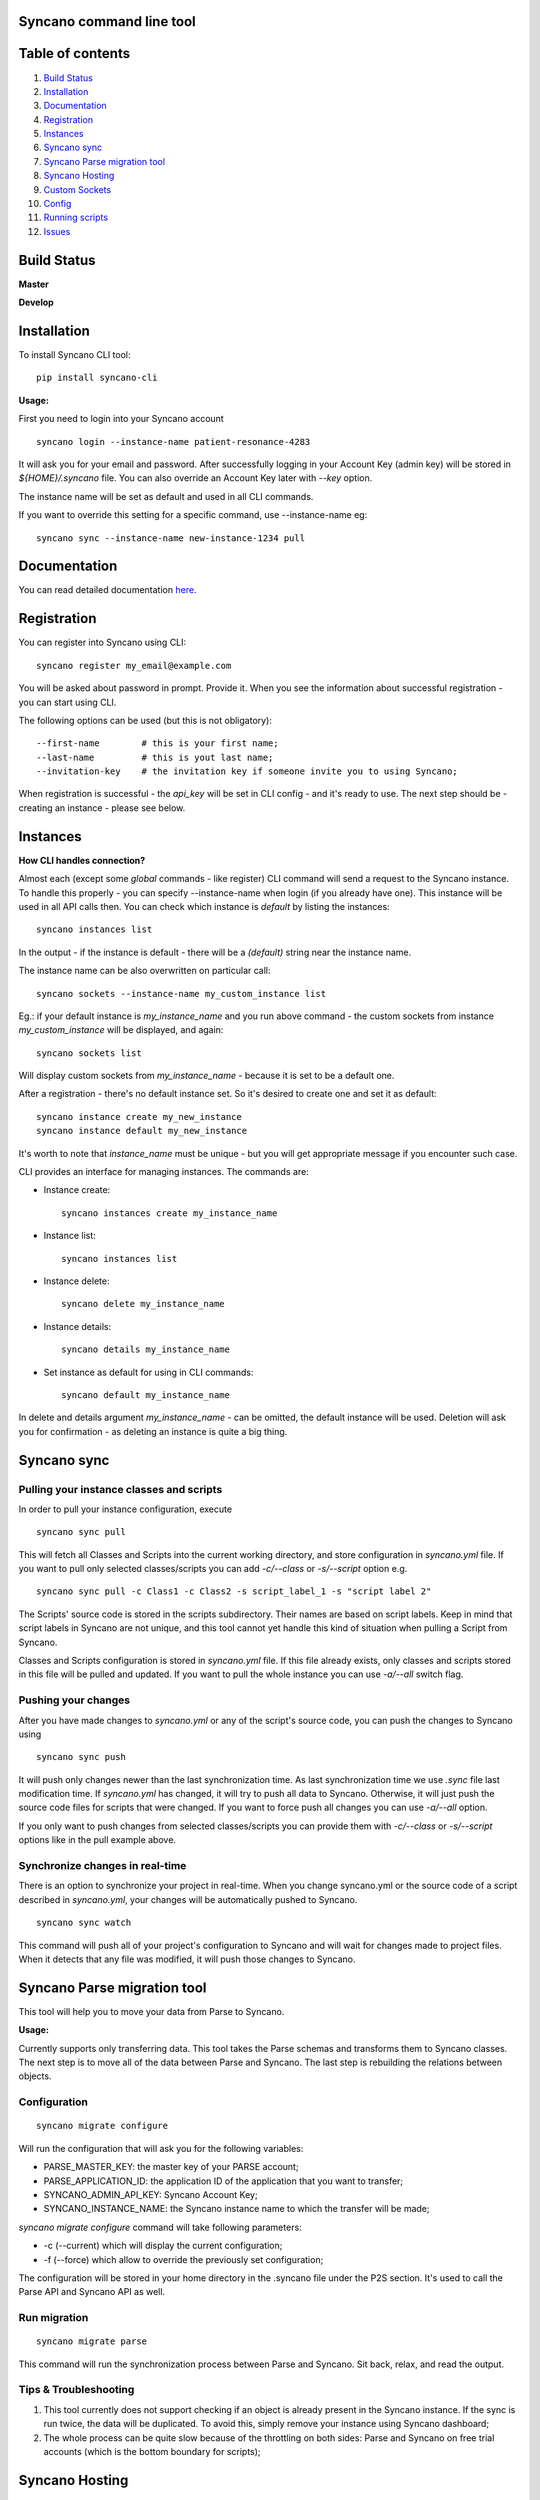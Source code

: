 Syncano command line tool
=========================

Table of contents
=================

1.  `Build Status`_
2.  `Installation`_
3.  `Documentation`_
4.  `Registration`_
5.  `Instances`_
6.  `Syncano sync`_
7.  `Syncano Parse migration tool`_
8.  `Syncano Hosting`_
9.  `Custom Sockets`_
10.  `Config`_
11.  `Running scripts`_
12.  `Issues`_

Build Status
============

**Master**

.. image:: https://circleci.com/gh/Syncano/syncano-cli/tree/master.svg?style=svg
    :target: https://circleci.com/gh/Syncano/syncano-cli/tree/master

**Develop**

.. image:: https://circleci.com/gh/Syncano/syncano-cli/tree/develop.svg?style=svg
    :target: https://circleci.com/gh/Syncano/syncano-cli/tree/develop

Installation
============

To install Syncano CLI tool::

    pip install syncano-cli

**Usage:**

First you need to login into your Syncano account

::

    syncano login --instance-name patient-resonance-4283

It will ask you for your email and password. After successfully logging in your Account Key (admin key) 
will be stored in *${HOME}/.syncano* file. You can also override an Account Key later with *--key* option.

The instance name will be set as default and used in all CLI commands.

If you want to override this setting for a specific command, use --instance-name eg::

    syncano sync --instance-name new-instance-1234 pull

Documentation
=============

You can read detailed documentation `here <docs/README.md>`_.


Registration
============

You can register into Syncano using CLI::

    syncano register my_email@example.com

You will be asked about password in prompt. Provide it. When you see the information about successful registration
- you can start using CLI.

The following options can be used (but this is not obligatory)::

    --first-name        # this is your first name;
    --last-name         # this is yout last name;
    --invitation-key    # the invitation key if someone invite you to using Syncano;


When registration is successful - the `api_key` will be set in CLI config - and it's ready to use. The next step should
be - creating an instance - please see below.


Instances
=========

**How CLI handles connection?**

Almost each (except some `global` commands - like register) CLI command will send a request to the Syncano instance.
To handle this properly - you can specify --instance-name when login (if you already have one). This instance will be
used in all API calls then. You can check which instance is `default` by listing the instances::

    syncano instances list

In the output - if the instance is default - there will be a `(default)` string near the instance name.

The instance name can be also overwritten on particular call::

    syncano sockets --instance-name my_custom_instance list

Eg.: if your default instance is `my_instance_name` and you run above command - the custom sockets from instance
`my_custom_instance` will be displayed, and again::

    syncano sockets list

Will display custom sockets from `my_instance_name` - because it is set to be a default one.

After a registration - there's no default instance set. So it's desired to create one and set it as default::

    syncano instance create my_new_instance
    syncano instance default my_new_instance

It's worth to note that `instance_name` must be unique - but you will get appropriate message if you encounter such case.

CLI provides an interface for managing instances. The commands are:

- Instance create::

    syncano instances create my_instance_name

- Instance list::

    syncano instances list

- Instance delete::

    syncano delete my_instance_name

- Instance details::

    syncano details my_instance_name

- Set instance as default for using in CLI commands::

    syncano default my_instance_name

In delete and details argument `my_instance_name` - can be omitted, the default instance will be used.
Deletion will ask you for confirmation - as deleting an instance is quite a big thing.

Syncano sync
============

Pulling your instance classes and scripts
-----------------------------------------

In order to pull your instance configuration, execute

::

    syncano sync pull

This will fetch all Classes and Scripts into the current working directory, and
store configuration in *syncano.yml* file. If you want to pull only selected
classes/scripts you can add *-c/--class* or *-s/--script* option e.g.

::

    syncano sync pull -c Class1 -c Class2 -s script_label_1 -s "script label 2"

The Scripts' source code is stored in the scripts subdirectory. Their names are based on
script labels. Keep in mind that script labels in Syncano are not unique, and
this tool cannot yet handle this kind of situation when pulling a Script from Syncano.

Classes and Scripts configuration is stored in *syncano.yml* file. If this file already 
exists, only classes and scripts stored in this file will be pulled and updated. 
If you want to pull the whole instance you can use *-a/--all* switch flag.

Pushing your changes
--------------------

After you have made changes to *syncano.yml* or any of the script's source code, 
you can push the changes to Syncano using

::

    syncano sync push

It will push only changes newer than the last synchronization time. 
As last synchronization time we use *.sync* file last modification time. 
If *syncano.yml* has changed, it will try to push all data to Syncano. Otherwise, 
it will just push the source code files for scripts that were changed. 
If you want to force push all changes you can use *-a/--all* option.

If you only want to push changes from selected classes/scripts you can provide them
with *-c/--class* or *-s/--script* options like in the pull example above.

Synchronize changes in real-time
--------------------------------

There is an option to synchronize your project in real-time. When you change
syncano.yml or the source code of a script described in *syncano.yml*, your changes
will be automatically pushed to Syncano.

::

    syncano sync watch

This command will push all of your project's configuration to Syncano and will
wait for changes made to project files. When it detects that any file was modified,
it will push those changes to Syncano.


Syncano Parse migration tool
============================

This tool will help you to move your data from Parse to Syncano.

**Usage:**

Currently supports only transferring data. This tool takes the Parse schemas and transforms them to Syncano classes.
The next step is to move all of the data between Parse and Syncano. The last step is rebuilding the relations between
objects.


Configuration
-------------

::

    syncano migrate configure

Will run the configuration that will ask you for the following variables:

* PARSE_MASTER_KEY: the master key of your PARSE account;
* PARSE_APPLICATION_ID: the application ID of the application that you want to transfer;
* SYNCANO_ADMIN_API_KEY: Syncano Account Key;
* SYNCANO_INSTANCE_NAME: the Syncano instance name to which the transfer will be made;

`syncano migrate configure` command will take following parameters:

* -c (--current) which will display the current configuration;
* -f (--force) which allow to override the previously set configuration; 

The configuration will be stored in your home directory in the .syncano file under the P2S section. 
It's used to call the Parse API and Syncano API as well.

Run migration
-------------
 
::

    syncano migrate parse

This command will run the synchronization process between Parse and Syncano. Sit back, relax, and read
the output.

Tips & Troubleshooting
----------------------

1. This tool currently does not support checking if an object is already present in the Syncano instance.
   If the sync is run twice, the data will be duplicated. To avoid this,
   simply remove your instance using Syncano dashboard;

2. The whole process can be quite slow because of the throttling on both sides: Parse and Syncano on free trial accounts (which is the bottom boundary for scripts);

Syncano Hosting
===============

Syncano Hosting is a simple way to host your static files on Syncano servers. 
The CLI supports it in the following way:

This command will list files for currently hosted website::

    syncano hosting list

This command will publish all files inside *<base_dir>* to the default Syncano Hosting instance.
When publishing the whole directory, the structure will be mapped on Syncano.::

    syncano hosting publish <base_dir>

This command will unpublish currently published hosting::

    syncano hosting unpublish


This command will permamently delete the hosting::

    syncano hosting delete

This command will delete the specified file::

    syncano hosting delete hosting/file/path

This command will update single file::

    syncano hosting update hosting/file/path local/file/path

Custom Sockets
==============

This is a list of commands available for Custom Sockets. 
If you want to know more about Custom Sockets, `read the detailed docs here <docs/custom_sockets/docs.md>`_.

To install a Custom Socket from a local file::

    syncano sockets install /path/to/dir

To install a Custom Socket from a URL::

    syncano sockets install https://web.path.to/your.file

List all Custom Sockets::

    syncano sockets list

List all defined endpoints (for all Custom Sockets)::

    syncano sockets list endpoints

Display chosen Custom Socket details::

    syncano sockets details socket_name

Delete a Custom Socket::

    syncano sockets delete socket_name

Create a template from a template stored in Syncano CLI::

    syncano sockets template /path/to/output_dir

Create a template from an existing Custom Socket::

    syncano sockets template /path/to/out --socket socket_name

Run endpoint defined in Custom Socket::s

    syncano sockets run socket_name/endpoint_name

Run endpoint providing POST data::

    syncano sockets run socket_name/my_endpoint_12 POST --data '{"one": 1}'

In all of the above cases you can override the Syncano instance being used::

    --instance-name my_instance_name

eg.::

    syncano sockets --instance-name my_instance_name run socket_name/my_endpoint_12 POST --data '{"one": 1}'

Providing the instance name this way will override the default instance name
defined during initial setup (*syncano login --instance-name my_instance*)


Config
======

To display current instance config::

    syncano config

To add variable with name `name` and value `value` to the config::

    syncano config add name value

To modify existing config variable::

    syncano config modify name value

To delete existing config variable::

    syncano config delete name

Running scripts
===============

This command will allow you to execute any script (Script Endpoint) with optional payload and read the output.

**Usage:**

::

    syncano execute <instance_name> <script_endpoint_name> --payload="<payload_in_JSON_format>"


Issues
======

1. If you encounter any problems, have some improvement ideas or just wanna talk,
   please write to me directly: sebastian.opalczynski@syncano.com;

2. Syncano team can be reached in multiple ways. Please do not hesitate to ask for help or share your thoughts. You can find us on:

* Github: 
    * https://github.com/Syncano/
* Slack: 
    * http://syncano-community.github.io/slack-invite/
* Gitter:
    * https://gitter.im/Syncano/community
    * https://gitter.im/Syncano/community-pl
* Support e-mail:
    * `support@syncano.io <mailto:support@syncano.io>`_
